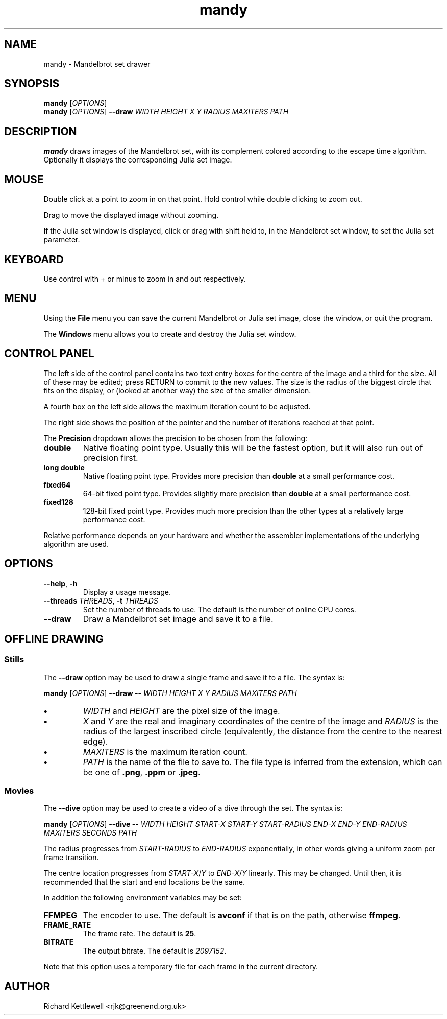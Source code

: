 .TH mandy 1
.SH NAME
mandy - Mandelbrot set drawer
.SH SYNOPSIS
.B mandy
.RI [ OPTIONS ]
.br
.B mandy
.RI [ OPTIONS ]
.B --draw
.I WIDTH
.I HEIGHT
.I X
.I Y
.I RADIUS
.I MAXITERS
.I PATH
.SH DESCRIPTION
.B mandy
draws images of the Mandelbrot set, with its complement colored
according to the escape time algorithm.
Optionally it displays the corresponding Julia set image.
.SH MOUSE
Double click at a point to zoom in on that point.  Hold control while
double clicking to zoom out.
.PP
Drag to move the displayed image without zooming.
.PP
If the Julia set window is displayed, click or drag with shift held
to, in the Mandelbrot set window, to set the Julia set parameter.
.SH KEYBOARD
Use control with + or minus to zoom in and out respectively.
.SH MENU
Using the
.B File
menu you can save the current Mandelbrot or Julia set image, close the
window, or quit the program.
.PP
The
.B Windows
menu allows you to create and destroy the Julia set window.
.SH "CONTROL PANEL"
The left side of the control panel contains two text entry boxes for
the centre of the
image and a third for the size.
All of these may be edited; press RETURN to commit to the new values.
The size is the radius of the biggest circle that fits on the display,
or (looked at another way) the size of the smaller dimension.
.PP
A fourth box on the left side allows the maximum iteration count to be adjusted.
.PP
The right side shows the position of the pointer and the number of
iterations reached at that point.
.PP
The \fBPrecision\fR dropdown allows the precision to be chosen from
the following:
.TP
.B double
Native floating point type.
Usually this will be the fastest option, but it will also run out of
precision first.
.TP
.B "long double"
Native floating point type.
Provides more precision than \fBdouble\fR at a small performance cost.
.TP
.B fixed64
64-bit fixed point type.
Provides slightly more precision than \fBdouble\fR at a small
performance cost.
.TP
.B fixed128
128-bit fixed point type.
Provides much more precision than the other types at a relatively
large performance cost.
.PP
Relative performance depends on your hardware and whether the
assembler implementations of the underlying algorithm are used.
.SH OPTIONS
.TP
.B --help\fR, \fB-h
Display a usage message.
.TP
.B --threads \fITHREADS\fR, \fB-t \fITHREADS
Set the number of threads to use.
The default is the number of online CPU cores.
.TP
.B --draw
Draw a Mandelbrot set image and save it to a file.
.SH "OFFLINE DRAWING"
.SS Stills
The
.B --draw
option may be used to draw a single frame and save it to a file.
The syntax is:
.PP
.B mandy
.RI [ OPTIONS ]
.B --draw
.B --
.I WIDTH
.I HEIGHT
.I X
.I Y
.I RADIUS
.I MAXITERS
.I PATH
.TP
.B \(bu
.I WIDTH
and
.I HEIGHT
are the pixel size of the image.
.TP
.B \(bu
.I X
and
.I Y
are the real and imaginary coordinates of the centre of the image and
.I RADIUS
is the radius of the largest inscribed circle (equivalently, the
distance from the centre to the nearest edge).
.TP
.B \(bu
.I MAXITERS
is the maximum iteration count.
.TP
.B \(bu
.I PATH
is the name of the file to save to.
The file type is inferred from the extension, which can be one of
.BR .png ,
.B .ppm
or
.BR .jpeg .
.SS Movies
The
.B --dive
option may be used to create a video of a dive through the set.
The syntax is:
.PP
.B mandy
.RI [ OPTIONS ]
.B --dive
.B --
.I WIDTH
.I HEIGHT
.I START-X
.I START-Y
.I START-RADIUS
.I END-X
.I END-Y
.I END-RADIUS
.I MAXITERS
.I SECONDS
.I PATH
.PP
The radius progresses from \fISTART-RADIUS\fR to \fIEND-RADIUS\fR
exponentially, in other words giving a uniform zoom per frame
transition.
.PP
The centre location progresses from \fISTART-X\fR/\fIY\fR to
\fIEND-X\fR/\fIY\fR linearly.
This may be changed.
Until then, it is recommended that the start and end locations be the
same.
.PP
In addition the following environment variables may be set:
.TP
.B FFMPEG
The encoder to use.
The default is \fBavconf\fR if that is on the path, otherwise \fBffmpeg\fR.
.TP
.B FRAME_RATE
The frame rate.
The default is \fB25\fR.
.TP
.B BITRATE
The output bitrate.
The default is \fI2097152\fR.
.PP
Note that this option uses a temporary file for each frame in the
current directory.
.SH AUTHOR
Richard Kettlewell <rjk@greenend.org.uk>
